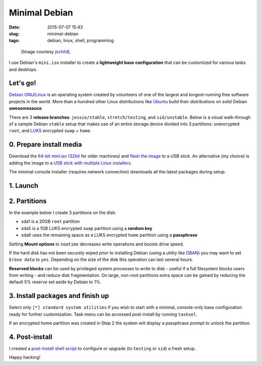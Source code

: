 ==============
Minimal Debian
==============

:date: 2015-07-07 15:43
:slug: minimal-debian
:tags: debian, linux, shell, programming

.. figure:: images/debianVader.png
    :alt: Debian Vader
    :width: 960px
    :height: 355px

    [Image courtesy `jschild <http://jschild.deviantart.com/art/Facebook-cover-debian-Darth-Vader-380351614>`_].

I use Debian's ``mini.iso`` installer to create a **lightweight base configuration** that can be customized for various tasks and desktops.

Let's go!
=========

`Debian GNU/Linux <http://www.debian.org>`_ is an operating system created by volunteers of one of the largest and longest-running free software projects in the world. More than a hundred other Linux distributions like `Ubuntu <http://www.circuidipity.com/tag-ubuntu.html>`_ build their distributions on solid Debian **awesomesauce**.

There are 3 **release branches**: ``jessie/stable``, ``stretch/testing``, and ``sid/unstable``. Below is a visual walk-through of a sample Debian ``stable`` setup that makes use of an entire storage device divided into 3 partitions: unencrypted ``root``, and `LUKS <https://en.wikipedia.org/wiki/Linux_Unified_Key_Setup>`_ encrypted ``swap`` + ``home``.

0. Prepare install media
========================

Download the `64-bit mini.iso <http://ftp.us.debian.org/debian/dists/stable/main/installer-amd64/current/images/netboot/mini.iso>`_ (`32bit <http://ftp.us.debian.org/debian/dists/stable/main/installer-i386/current/images/netboot/mini.iso>`_ for older machines) and `flash the image <https://www.debian.org/releases/stable/amd64/ch04s03.html.en>`_ to a USB stick. An alternative (my choice) is adding the image to a `USB stick with multiple Linux installers <http://www.circuidipity.com/multi-boot-usb.html>`_.

The minimal console installer (requires network connection) downloads all the latest packages during setup.

1. Launch
=========

.. image:: images/screenshot/debianInstall/01.1.png
    :align: center
    :alt: Install
    :width: 800px
    :height: 600px

.. image:: images/screenshot/debianInstall/02.png
    :align: center
    :alt: Select Language
    :width: 800px
    :height: 600px

.. image:: images/screenshot/debianInstall/03.png
    :alt: Select Location
    :align: center
    :width: 800px
    :height: 600px

.. image:: images/screenshot/debianInstall/04.png
    :alt: Configure Keyboard
    :align: center
    :width: 800px
    :height: 600px

.. image:: images/screenshot/debianInstall/05.png
    :alt: Hostname
    :align: center
    :width: 800px
    :height: 600px

.. image:: images/screenshot/debianInstall/06.png
    :alt: Domain
    :align: center
    :width: 800px
    :height: 600px

.. image:: images/screenshot/debianInstall/07.png
    :alt: Mirror Country
    :align: center
    :width: 800px
    :height: 600px

.. image:: images/screenshot/debianInstall/08.png
    :alt: Mirror archive
    :align: center
    :width: 800px
    :height: 600px

.. image:: images/screenshot/debianInstall/09.png
    :alt: Mirror Directory
    :align: center
    :width: 800px
    :height: 600px

.. image:: images/screenshot/debianInstall/10.png
    :alt: Proxy
    :align: center
    :width: 800px
    :height: 600px

.. image:: images/screenshot/debianInstall/11.png
    :alt: Root password
    :align: center
    :width: 800px
    :height: 600px

.. image:: images/screenshot/debianInstall/12.png
    :alt: Verify password
    :align: center
    :width: 800px
    :height: 600px

.. image:: images/screenshot/debianInstall/13.png
    :alt: Full Name
    :align: center
    :width: 800px
    :height: 600px

.. image:: images/screenshot/debianInstall/14.png
    :alt: Username
    :align: center
    :width: 800px
    :height: 600px

.. image:: images/screenshot/debianInstall/15.png
    :alt: User password
    :align: center
    :width: 800px
    :height: 600px

.. image:: images/screenshot/debianInstall/16.png
    :alt: Verify password
    :align: center
    :width: 800px
    :height: 600px

.. image:: images/screenshot/debianInstall/17.png
    :alt: Select time zone
    :align: center
    :width: 800px
    :height: 600px

2. Partitions
=============

In the example below I create 3 partitions on the disk:

* sda1 is a 20GB ``root`` partition 
* sda5 is a 1GB LUKS encrypted ``swap`` partition using a **random key**
* sda6 uses the remaining space as a LUKS encrypted ``home`` partition using a **passphrase**

.. image:: images/screenshot/debianInstall/18.png
    :alt: Partitioning method
    :align: center
    :width: 800px
    :height: 600px

.. image:: images/screenshot/debianInstall/19.png
    :alt: Partition disks
    :align: center
    :width: 800px
    :height: 600px

.. image:: images/screenshot/debianInstall/20.png
    :alt: Partition table
    :align: center
    :width: 800px
    :height: 600px

.. image:: images/screenshot/debianInstall/21.png
    :alt: Free space
    :align: center
    :width: 800px
    :height: 600px

.. image:: images/screenshot/debianInstall/22.png
    :alt: New Partition
    :align: center
    :width: 800px
    :height: 600px

.. image:: images/screenshot/debianInstall/23.png
    :alt: Partition size
    :align: center
    :width: 800px
    :height: 600px

.. image:: images/screenshot/debianInstall/24.png
    :alt: Primary partition
    :align: center
    :width: 800px
    :height: 600px

.. image:: images/screenshot/debianInstall/25.png
    :alt: Beginning
    :align: center
    :width: 800px
    :height: 600px

Setting **Mount options** to ``noatime`` decreases write operations and boosts drive speed.

.. image:: images/screenshot/debianInstall/25.1.png
    :alt: Mount options
    :align: center
    :width: 800px
    :height: 600px

.. image:: images/screenshot/debianInstall/25.2.png
    :alt: noatime
    :align: center
    :width: 800px
    :height: 600px

.. image:: images/screenshot/debianInstall/26.png
    :alt: Done setting up partition
    :align: center
    :width: 800px
    :height: 600px

.. image:: images/screenshot/debianInstall/27.png
    :alt: Free space
    :align: center
    :width: 800px
    :height: 600px

.. image:: images/screenshot/debianInstall/28.png
    :alt: New partition
    :align: center
    :width: 800px
    :height: 600px

.. image:: images/screenshot/debianInstall/29.png
    :alt: Partition size
    :align: center
    :width: 800px
    :height: 600px

.. image:: images/screenshot/debianInstall/30.png
    :alt: Logical partition
    :align: center
    :width: 800px
    :height: 600px

.. image:: images/screenshot/debianInstall/31.png
    :alt: Beginning
    :align: center
    :width: 800
    :height: 600px

.. image:: images/screenshot/debianInstall/31.1.png
    :alt: Use as
    :align: center
    :width: 800px
    :height: 600px

.. image:: images/screenshot/debianInstall/32.png
    :alt: Encrypt volume
    :align: center
    :width: 800px
    :height: 600px

.. image:: images/screenshot/debianInstall/32.1.png
    :alt: Encryption key
    :align: center
    :width: 800px
    :height: 600px

.. image:: images/screenshot/debianInstall/33.png
    :alt: Random key
    :align: center
    :width: 800px
    :height: 600px

If the hard disk has not been securely wiped prior to installing Debian (using a utility like `DBAN <http://www.circuidipity.com/multi-boot-usb.html>`_) you may want to set ``Erase data`` to ``yes``. Depending on the size of the disk this operation can last several hours.

.. image:: images/screenshot/debianInstall/33.1.png
    :alt: Erase data
    :align: center
    :width: 800px
    :height: 600px

.. image:: images/screenshot/debianInstall/33.2.png
    :alt: Done setting up partition
    :align: center
    :width: 800px
    :height: 600px

.. image:: images/screenshot/debianInstall/34.png
    :alt: Free space
    :align: center
    :width: 800px
    :height: 600px

.. image:: images/screenshot/debianInstall/35.png
    :alt: New partition
    :align: center
    :width: 800px
    :height: 600px

.. image:: images/screenshot/debianInstall/36.png
    :alt: Partition size
    :align: center
    :width: 800px
    :height: 600px

.. image:: images/screenshot/debianInstall/30.png
    :alt: Logical partition
    :align: center
    :width: 800px
    :height: 600px

.. image:: images/screenshot/debianInstall/31.1.png
    :alt: Use as
    :align: center
    :width: 800px
    :height: 600px

.. image:: images/screenshot/debianInstall/38.png
    :alt: Encrypt volume
    :align: center
    :width: 800px
    :height: 600px

.. image:: images/screenshot/debianInstall/39.1.png
    :alt: Erase data
    :align: center
    :width: 800px
    :height: 600px

.. image:: images/screenshot/debianInstall/39.2.png
    :alt: Done setting up the partition
    :align: center
    :width: 800px
    :height: 600px

.. image:: images/screenshot/debianInstall/40.png
    :alt: Configure encrypted volumes
    :align: center
    :width: 800px
    :height: 600px

.. image:: images/screenshot/debianInstall/41.png
    :alt: Write changes to disk
    :align: center
    :width: 800px
    :height: 600px

.. image:: images/screenshot/debianInstall/42.png
    :alt: Create encrypted volumes
    :align: center
    :width: 800px
    :height: 600px

.. image:: images/screenshot/debianInstall/43.png
    :alt: Devices to encrypt
    :align: center
    :width: 800px
    :height: 600px

.. image:: images/screenshot/debianInstall/44.png
    :alt: Finish encrypt
    :align: center
    :width: 800px
    :height: 600px

.. image:: images/screenshot/debianInstall/45.png
    :alt: Encryption passphrase
    :align: center
    :width: 800px
    :height: 600px

.. image:: images/screenshot/debianInstall/46.png
    :alt: Verify passphrase
    :align: center
    :width: 800px
    :height: 600px

.. image:: images/screenshot/debianInstall/47.png
    :alt: Configure encrypted volume
    :align: center
    :width: 800px
    :height: 600px

.. image:: images/screenshot/debianInstall/48.png
    :alt: Mount point
    :align: center
    :width: 800px
    :height: 600px

.. image:: images/screenshot/debianInstall/48.1.png
    :alt: Mount home
    :align: center
    :width: 800px
    :height: 600px

.. image:: images/screenshot/debianInstall/49.png
    :alt: Mount options
    :align: center
    :width: 800px
    :height: 600px

.. image:: images/screenshot/debianInstall/25.2.png
    :alt: noatime
    :align: center
    :width: 800px
    :height: 600px

**Reserved blocks** can be used by privileged system processes to write to disk - useful if a full filesystem blocks users from writing - and reduce disk fragmentation. On large, non-root partitions extra space can be gained by reducing the default 5% reserve set aside by Debian to 1%.

.. image:: images/screenshot/debianInstall/49.1.png
    :alt: Reserved blocks
    :align: center
    :width: 800px
    :height: 600px

.. image:: images/screenshot/debianInstall/49.2.png
    :alt: Percent reserved
    :align: center
    :width: 800px
    :height: 600px

.. image:: images/screenshot/debianInstall/49.3.png
    :alt: Done setting up the partition
    :align: center
    :width: 800px
    :height: 600px

.. image:: images/screenshot/debianInstall/49.4.png
    :alt: Finish partitioning
    :align: center
    :width: 800px
    :height: 600px

.. image:: images/screenshot/debianInstall/50.png
    :alt: Write changes to disk
    :align: center
    :width: 800px
    :height: 600px

3. Install packages and finish up
=================================

.. image:: images/screenshot/debianInstall/51.png
    :alt: Popularity-contest
    :align: center
    :width: 800px
    :height: 600px

Select only ``[*] standard system utilities`` if you wish to start with a minimal, console-only base configuration ready for further customization. Task menu can be accessed post-install by running ``tasksel``.
    
.. image:: images/screenshot/debianInstall/52.png
    :alt: Software selection
    :align: center
    :width: 800px
    :height: 600px

.. image:: images/screenshot/debianInstall/53.png
    :alt: GRUB
    :align: center
    :width: 800px
    :height: 600px

.. image:: images/screenshot/debianInstall/54.png
    :alt: GRUB install
    :align: center
    :width: 800px
    :height: 600px

.. image:: images/screenshot/debianInstall/55.png
    :alt: Finish
    :align: center
    :width: 800px
    :height: 600px

.. image:: images/screenshot/debianInstall/56.png
    :alt: GRUB menu
    :align: center
    :width: 800px
    :height: 600px

If an encrypted home partition was created in Step 2 the system will display a passphrase prompt to unlock the partition.

.. image:: images/screenshot/debianInstall/57.png
    :alt: Enter encrypt passphrase
    :align: center
    :width: 800px
    :height: 600px

.. image:: images/screenshot/debianInstall/58.png
    :alt: Login
    :align: center
    :width: 800px
    :height: 600px

4. Post-install
===============

I created a `post-install shell script <https://github.com/vonbrownie/linux-post-install/blob/master/scripts/debian-post-install.sh>`_ to configure or upgrade (to ``testing`` or ``sid``) a fresh setup.

Happy hacking!
